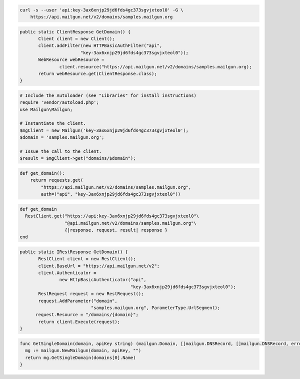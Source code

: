 
.. code-block:: bash

    curl -s --user 'api:key-3ax6xnjp29jd6fds4gc373sgvjxteol0' -G \
	https://api.mailgun.net/v2/domains/samples.mailgun.org

.. code-block:: java

 public static ClientResponse GetDomain() {
 	Client client = new Client();
 	client.addFilter(new HTTPBasicAuthFilter("api",
 			"key-3ax6xnjp29jd6fds4gc373sgvjxteol0"));
 	WebResource webResource =
 		client.resource("https://api.mailgun.net/v2/domains/samples.mailgun.org);
 	return webResource.get(ClientResponse.class);
 }

.. code-block:: php

  # Include the Autoloader (see "Libraries" for install instructions)
  require 'vendor/autoload.php';
  use Mailgun\Mailgun;

  # Instantiate the client.
  $mgClient = new Mailgun('key-3ax6xnjp29jd6fds4gc373sgvjxteol0');
  $domain = 'samples.mailgun.org';

  # Issue the call to the client.
  $result = $mgClient->get("domains/$domain");

.. code-block:: py

 def get_domain():
     return requests.get(
         "https://api.mailgun.net/v2/domains/samples.mailgun.org",
         auth=("api", "key-3ax6xnjp29jd6fds4gc373sgvjxteol0"))

.. code-block:: rb

 def get_domain
   RestClient.get("https://api:key-3ax6xnjp29jd6fds4gc373sgvjxteol0"\
                  "@api.mailgun.net/v2/domains/samples.mailgun.org"\
                  {|response, request, result| response }
 end

.. code-block:: csharp

 public static IRestResponse GetDomain() {
 	RestClient client = new RestClient();
 	client.BaseUrl = "https://api.mailgun.net/v2";
 	client.Authenticator =
 		new HttpBasicAuthenticator("api",
 		                           "key-3ax6xnjp29jd6fds4gc373sgvjxteol0");
 	RestRequest request = new RestRequest();
 	request.AddParameter("domain",
                            "samples.mailgun.org", ParameterType.UrlSegment);
       request.Resource = "/domains/{domain}";
 	return client.Execute(request);
 }

.. code-block:: go

 func GetSingleDomain(domain, apiKey string) (mailgun.Domain, []mailgun.DNSRecord, []mailgun.DNSRecord, error) {
   mg := mailgun.NewMailgun(domain, apiKey, "")
   return mg.GetSingleDomain(domains[0].Name)
 }
